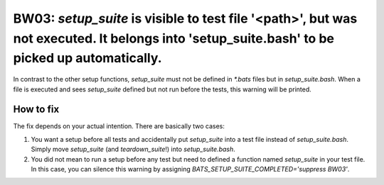 BW03: `setup_suite` is visible to test file '<path>', but was not executed. It belongs into 'setup_suite.bash' to be picked up automatically.
=============================================================================================================================================

In contrast to the other setup functions, `setup_suite` must not be defined in `*.bats` files but in `setup_suite.bash`.
When a file is executed and sees `setup_suite` defined but not run before the tests, this warning will be printed.

How to fix
----------

The fix depends on your actual intention. There are basically two cases:

1. You want a setup before all tests and accidentally put `setup_suite` into a test file instead of `setup_suite.bash`.
   Simply move `setup_suite` (and `teardown_suite`!) into `setup_suite.bash`.
2. You did not mean to run a setup before any test but need to defined a function named `setup_suite` in your test file.
   In this case, you can silence this warning by assigning `BATS_SETUP_SUITE_COMPLETED='suppress BW03'`.